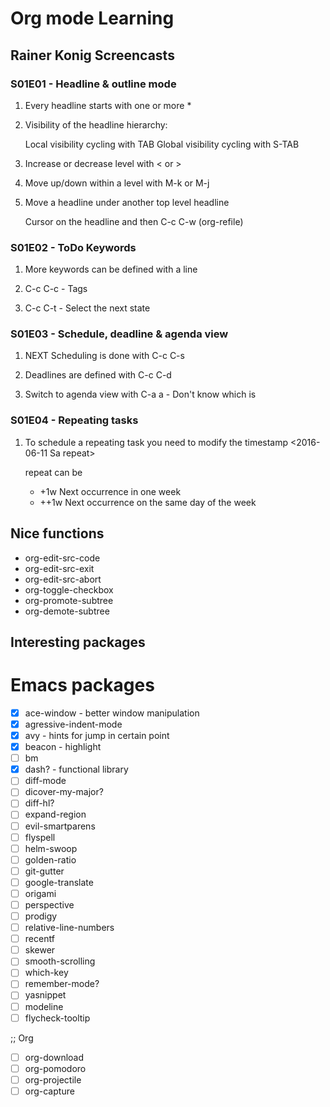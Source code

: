 * Org mode Learning
** Rainer Konig Screencasts
*** S01E01 - Headline & outline mode
**** Every headline starts with one or more *

**** Visibility of the headline hierarchy:
Local visibility cycling with TAB
Global visibility cycling with S-TAB

**** Increase or decrease level with < or >

**** Move up/down within a level with M-k or M-j

**** Move a headline under another top level headline
Cursor on the headline and then C-c C-w (org-refile)

*** S01E02 - ToDo Keywords
#+SEQ_TODO: NEXT (n) TODO(t) WAITING (w)
**** More keywords can be defined with a line
**** C-c C-c - Tags
**** C-c C-t - Select the next state

*** S01E03 - Schedule, deadline & agenda view
**** NEXT Scheduling is done with C-c C-s
DEADLINE: <2016-11-23 Wed +1w> SCHEDULED: <2016-11-16 Wed>
**** Deadlines are defined with C-c C-d
**** Switch to agenda view with C-a a - Don't know which is

*** S01E04 - Repeating tasks
**** To schedule a repeating task you need to modify the timestamp <2016-06-11 Sa repeat>
repeat can be 
- +1w Next occurrence in one week
- ++1w Next occurrence on the same day of the week

** Nice functions 
- org-edit-src-code
- org-edit-src-exit
- org-edit-src-abort
- org-toggle-checkbox
- org-promote-subtree
- org-demote-subtree

** Interesting packages


* Emacs packages
- [X] ace-window - better window manipulation
- [X] agressive-indent-mode
- [X] avy - hints for jump in certain point
- [X] beacon - highlight
- [ ] bm
- [X] dash? - functional library
- [ ] diff-mode
- [ ] dicover-my-major?
- [ ] diff-hl?
- [ ] expand-region
- [ ] evil-smartparens
- [ ] flyspell
- [ ] helm-swoop
- [ ] golden-ratio
- [ ] git-gutter
- [ ] google-translate
- [ ] origami
- [ ] perspective
- [ ] prodigy
- [ ] relative-line-numbers
- [ ] recentf
- [ ] skewer
- [ ] smooth-scrolling
- [ ] which-key
- [ ] remember-mode?
- [ ] yasnippet
- [ ] modeline
- [ ] flycheck-tooltip

;; Org
- [ ] org-download
- [ ] org-pomodoro
- [ ] org-projectile
- [ ] org-capture




